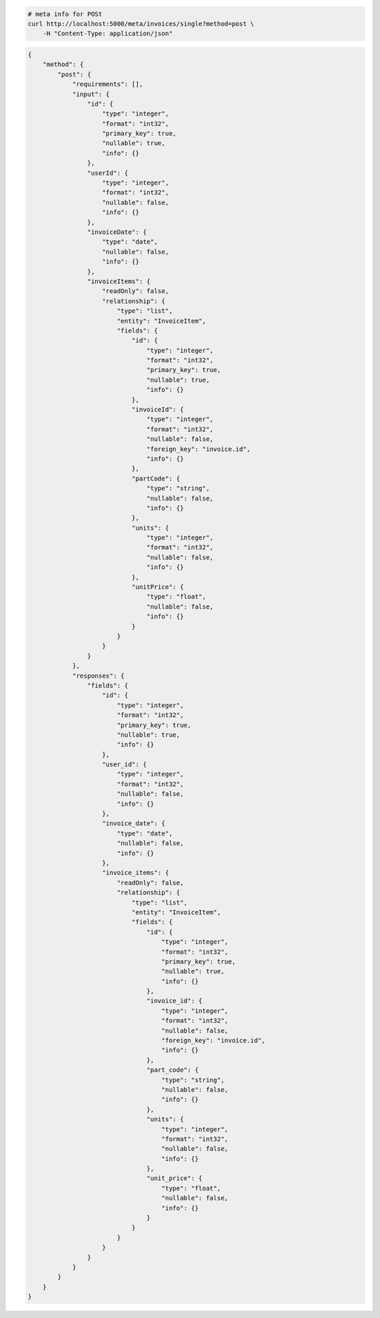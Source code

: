 .. code-block:: bash 
    
    # meta info for POSt
    curl http://localhost:5000/meta/invoices/single?method=post \
        -H "Content-Type: application/json"
    
..

.. code-block:: json 

    {
        "method": {
            "post": {
                "requirements": [],
                "input": {
                    "id": {
                        "type": "integer",
                        "format": "int32",
                        "primary_key": true,
                        "nullable": true,
                        "info": {}
                    },
                    "userId": {
                        "type": "integer",
                        "format": "int32",
                        "nullable": false,
                        "info": {}
                    },
                    "invoiceDate": {
                        "type": "date",
                        "nullable": false,
                        "info": {}
                    },
                    "invoiceItems": {
                        "readOnly": false,
                        "relationship": {
                            "type": "list",
                            "entity": "InvoiceItem",
                            "fields": {
                                "id": {
                                    "type": "integer",
                                    "format": "int32",
                                    "primary_key": true,
                                    "nullable": true,
                                    "info": {}
                                },
                                "invoiceId": {
                                    "type": "integer",
                                    "format": "int32",
                                    "nullable": false,
                                    "foreign_key": "invoice.id",
                                    "info": {}
                                },
                                "partCode": {
                                    "type": "string",
                                    "nullable": false,
                                    "info": {}
                                },
                                "units": {
                                    "type": "integer",
                                    "format": "int32",
                                    "nullable": false,
                                    "info": {}
                                },
                                "unitPrice": {
                                    "type": "float",
                                    "nullable": false,
                                    "info": {}
                                }
                            }
                        }
                    }
                },
                "responses": {
                    "fields": {
                        "id": {
                            "type": "integer",
                            "format": "int32",
                            "primary_key": true,
                            "nullable": true,
                            "info": {}
                        },
                        "user_id": {
                            "type": "integer",
                            "format": "int32",
                            "nullable": false,
                            "info": {}
                        },
                        "invoice_date": {
                            "type": "date",
                            "nullable": false,
                            "info": {}
                        },
                        "invoice_items": {
                            "readOnly": false,
                            "relationship": {
                                "type": "list",
                                "entity": "InvoiceItem",
                                "fields": {
                                    "id": {
                                        "type": "integer",
                                        "format": "int32",
                                        "primary_key": true,
                                        "nullable": true,
                                        "info": {}
                                    },
                                    "invoice_id": {
                                        "type": "integer",
                                        "format": "int32",
                                        "nullable": false,
                                        "foreign_key": "invoice.id",
                                        "info": {}
                                    },
                                    "part_code": {
                                        "type": "string",
                                        "nullable": false,
                                        "info": {}
                                    },
                                    "units": {
                                        "type": "integer",
                                        "format": "int32",
                                        "nullable": false,
                                        "info": {}
                                    },
                                    "unit_price": {
                                        "type": "float",
                                        "nullable": false,
                                        "info": {}
                                    }
                                }
                            }
                        }
                    }
                }
            }
        }
    }

..
